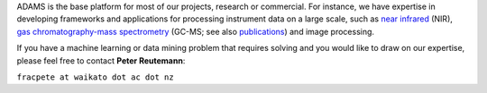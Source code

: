 .. title: Consulting
.. slug: consulting
.. date: 2015-12-18 14:51:10 UTC+13:00
.. tags: 
.. category: 
.. link: 
.. description: 
.. type: text
.. author: FracPete

ADAMS is the base platform for most of our projects, research or commercial.
For instance, we have expertise in developing frameworks and applications for
processing instrument data on a large scale, such as `near infrared <NIR_>`_
(NIR), `gas chromatography-mass spectrometry <GCMS_>`_ (GC-MS; see also
`publications <link://slug/publications>`_) and image processing.

If you have a machine learning or data mining problem that requires solving and
you would like to draw on our expertise, please feel free to contact **Peter
Reutemann**:

``fracpete at waikato dot ac dot nz``

.. _NIR: http://en.wikipedia.org/wiki/Near_Infrared
.. _GCMS: http://en.wikipedia.org/wiki/Gas_chromatography%E2%80%93mass_spectrometry

